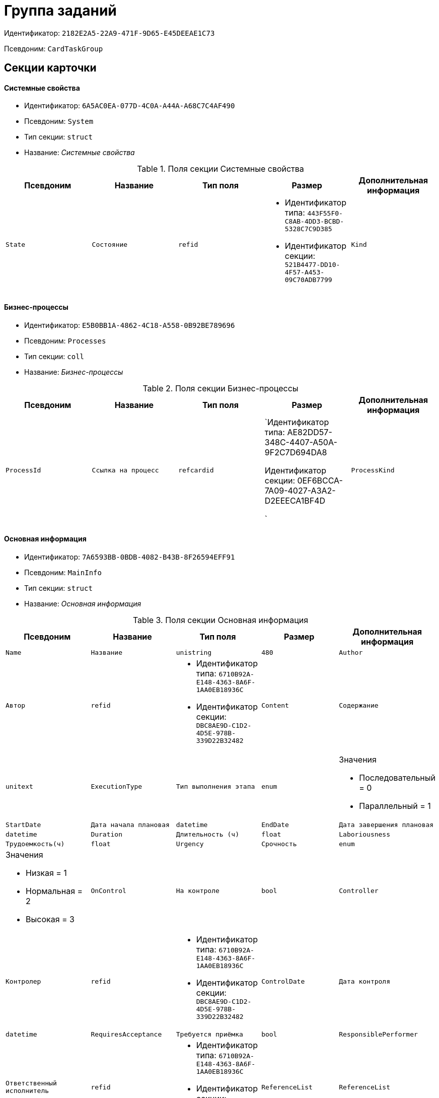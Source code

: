 = Группа заданий

Идентификатор: `2182E2A5-22A9-471F-9D65-E45DEEAE1C73`

Псевдоним: `CardTaskGroup`

== Секции карточки

==== Системные свойства

* Идентификатор: `6A5AC0EA-077D-4C0A-A44A-A68C7C4AF490`

* Псевдоним: `System`

* Тип секции: `struct`

* Название: _Системные свойства_

.Поля секции Системные свойства
|===
|Псевдоним|Название|Тип поля|Размер|Дополнительная информация 

a|`State`
a|`Состояние`
a|`refid`
a|* Идентификатор типа: `443F55F0-C8AB-4DD3-BCBD-5328C7C9D385`
* Идентификатор секции: `521B4477-DD10-4F57-A453-09C70ADB7799`



a|`Kind`
a|`Вид`
a|`refid`
a|* Идентификатор типа: `8F704E7D-A123-4917-94B4-F3B851F193B2`
* Идентификатор секции: `C7BA000C-6203-4D7F-8C6B-5CB6F1E6F851`



|===
==== Бизнес-процессы

* Идентификатор: `E5B0BB1A-4862-4C18-A558-0B92BE789696`

* Псевдоним: `Processes`

* Тип секции: `coll`

* Название: _Бизнес-процессы_

.Поля секции Бизнес-процессы
|===
|Псевдоним|Название|Тип поля|Размер|Дополнительная информация 

a|`ProcessId`
a|`Ссылка на процесс`
a|`refcardid`
a|`Идентификатор типа: AE82DD57-348C-4407-A50A-9F2C7D694DA8

Идентификатор секции: 0EF6BCCA-7A09-4027-A3A2-D2EEECA1BF4D

`

a|`ProcessKind`
a|`Вид процесса`
a|`refid`
a|* Идентификатор типа: `8F704E7D-A123-4917-94B4-F3B851F193B2`
* Идентификатор секции: `FF977158-5035-4494-AAD2-9FD0C708A7EC`



|===
==== Основная информация

* Идентификатор: `7A6593BB-0BDB-4082-B43B-8F26594EFF91`

* Псевдоним: `MainInfo`

* Тип секции: `struct`

* Название: _Основная информация_

.Поля секции Основная информация
|===
|Псевдоним|Название|Тип поля|Размер|Дополнительная информация 

a|`Name`
a|`Название`
a|`unistring`
a|`480`

a|`Author`
a|`Автор`
a|`refid`
a|* Идентификатор типа: `6710B92A-E148-4363-8A6F-1AA0EB18936C`
* Идентификатор секции: `DBC8AE9D-C1D2-4D5E-978B-339D22B32482`



a|`Content`
a|`Содержание`
a|`unitext`

a|`ExecutionType`
a|`Тип выполнения этапа`
a|`enum`
a|.Значения
* Последовательный = 0
* Параллельный = 1


a|`StartDate`
a|`Дата начала плановая`
a|`datetime`

a|`EndDate`
a|`Дата завершения плановая`
a|`datetime`

a|`Duration`
a|`Длительность (ч)`
a|`float`

a|`Laboriousness`
a|`Трудоемкость(ч)`
a|`float`

a|`Urgency`
a|`Срочность`
a|`enum`
a|.Значения
* Низкая = 1
* Нормальная = 2
* Высокая = 3


a|`OnControl`
a|`На контроле`
a|`bool`

a|`Controller`
a|`Контролер`
a|`refid`
a|* Идентификатор типа: `6710B92A-E148-4363-8A6F-1AA0EB18936C`
* Идентификатор секции: `DBC8AE9D-C1D2-4D5E-978B-339D22B32482`



a|`ControlDate`
a|`Дата контроля`
a|`datetime`

a|`RequiresAcceptance`
a|`Требуется приёмка`
a|`bool`

a|`ResponsiblePerformer`
a|`Ответственный исполнитель`
a|`refid`
a|* Идентификатор типа: `6710B92A-E148-4363-8A6F-1AA0EB18936C`
* Идентификатор секции: `DBC8AE9D-C1D2-4D5E-978B-339D22B32482`



a|`ReferenceList`
a|`ReferenceList`
a|`refcardid`
a|`Идентификатор типа: C9B39BEF-1047-407B-9324-8EC00D64FBEE

`

a|`TaskList`
a|`Задания`
a|`refcardid`
a|`Идентификатор типа: 4F34CC37-85AC-4D15-B694-2950E7F61055

`

a|`PerformanceProcess`
a|`Процесс обработки`
a|`refcardid`
a|`Идентификатор типа: AE82DD57-348C-4407-A50A-9F2C7D694DA8

Идентификатор секции: 0EF6BCCA-7A09-4027-A3A2-D2EEECA1BF4D

`

a|`ControlHour`
a|`Проконтролировать за N часов до завершения задания`
a|`float`

a|`KindControl`
a|`Вид контроля`
a|`refid`
a|* Идентификатор типа: `4538149D-1FC7-4D41-A104-890342C6B4F8`
* Идентификатор секции: `1B1A44FB-1FB1-4876-83AA-95AD38907E24`



a|`WorkGroup`
a|`Рабочая группа`
a|`refid`
a|* Идентификатор типа: `6710B92A-E148-4363-8A6F-1AA0EB18936C`
* Идентификатор секции: `5B607FFC-7EA2-47B1-90D4-BB72A0FE7280`



a|`MessagesId`
a|`Карточка сообщений`
a|`refcardid`
a|`Идентификатор типа: 23A98E72-8C75-4B99-A3E6-3DA5853B3CA9

`

a|`ResponsibleTaskId`
a|`Идентификатор задания ответственного исполнителя`
a|`refcardid`

a|`CreatedByTrigger`
a|`Создано триггером`
a|`bool`

a|`Kind`
a|`Вид`
a|`refid`
a|* Идентификатор типа: `8F704E7D-A123-4917-94B4-F3B851F193B2`
* Идентификатор секции: `C7BA000C-6203-4D7F-8C6B-5CB6F1E6F851`



a|`State`
a|`Состояние`
a|`refid`
a|* Идентификатор типа: `443F55F0-C8AB-4DD3-BCBD-5328C7C9D385`
* Идентификатор секции: `521B4477-DD10-4F57-A453-09C70ADB7799`



|===
==== Выбранные исполнители

* Идентификатор: `FD25E1C4-40C9-4A32-952E-7CE66A48958C`

* Псевдоним: `SelectedPerformers`

* Тип секции: `coll`

* Название: _Выбранные исполнители_

.Поля секции Выбранные исполнители
|===
|Псевдоним|Название|Тип поля|Размер|Дополнительная информация 

a|`Employee`
a|`Сотрудник`
a|`refid`
a|* Идентификатор типа: `6710B92A-E148-4363-8A6F-1AA0EB18936C`
* Идентификатор секции: `DBC8AE9D-C1D2-4D5E-978B-339D22B32482`



a|`Unit`
a|`Подразделение`
a|`refid`
a|* Идентификатор типа: `6710B92A-E148-4363-8A6F-1AA0EB18936C`
* Идентификатор секции: `7473F07F-11ED-4762-9F1E-7FF10808DDD1`



a|`Group`
a|`Группа`
a|`refid`
a|* Идентификатор типа: `6710B92A-E148-4363-8A6F-1AA0EB18936C`
* Идентификатор секции: `5B607FFC-7EA2-47B1-90D4-BB72A0FE7280`



a|`Role`
a|`Роль`
a|`refid`
a|* Идентификатор типа: `6710B92A-E148-4363-8A6F-1AA0EB18936C`
* Идентификатор секции: `F6927A03-5BCE-4C7E-9C8F-E61C6D9F256E`



a|`SearchWord`
a|`Поисковое слово`
a|`uniqueid`

a|`Order`
a|`Номер`
a|`int`

|===
==== Настройки

* Идентификатор: `FA6DEEFD-1546-4941-B5E5-63C24197C3DE`

* Псевдоним: `Presets`

* Тип секции: `struct`

* Название: _Настройки_

.Поля секции Настройки
|===
|Псевдоним|Название|Тип поля|Размер|Дополнительная информация 

a|`StartDate`
a|`Дата начала плановая`
a|`datetime`

a|`EndDate`
a|`Дата завершения плановая`
a|`datetime`

a|`Duration`
a|`Длительность (ч)`
a|`float`

a|`Laboriousness`
a|`Трудоемкость(ч)`
a|`float`

a|`Reminder`
a|`Напомнить за N часов до срока завершения задания.`
a|`float`

a|`ReminderDate`
a|`Дата напоминания`
a|`datetime`

a|`Comments`
a|`Комментарии`
a|`unistring`
a|`2048`

a|`UseOwnSettings`
a|`Использовать индивидуальные настройки`
a|`bool`

a|`AllowDelegateToAnyEmployee`
a|`Разрешено делегирование вручную любому сотруднику`
a|`bool`

a|`AllowDelegateToEmployeeFromList`
a|`Разрешено делегирование вручную сотруднику из списка`
a|`bool`

a|`RequestCommentAtTaskRejection`
a|`Запрашивать комментарий при отклонении задания`
a|`bool`

a|`UseBusinessCalendar`
a|`Использовать бизнес-календарь`
a|`bool`

a|`AllowDelegateManual`
a|`Разрешено делегировать вручную`
a|`bool`

a|`DelegateToDeputy`
a|`Разрешить делегирование заместителю при неактивности исполнителя`
a|`bool`

a|`SeparateTasks`
a|`Создавать отдельное задание для каждого сотрудника`
a|`bool`

a|`ReportFileRequired`
a|`Запрашивать файл отчёта`
a|`bool`

a|`ReportRequired`
a|`Ввести отчет`
a|`bool`

a|`RoutingType`
a|`Маршрутизация`
a|`enum`
a|.Значения
* По умолчанию = 0
* Онлайн задание = 1
* Задача Почтового клиента = 2
* Ссылка на задание = 3
* Письмо с описанием = 4


|===
==== Настройка исполнителей

* Идентификатор: `65EEB770-E81B-4E59-8BF9-71DB3451A949`

* Псевдоним: `DelegationPresets`

* Тип секции: `coll`

* Название: _Настройка исполнителей_

.Поля секции Настройка исполнителей
|===
|Псевдоним|Название|Тип поля|Размер|Дополнительная информация 

a|`Employee`
a|`Сотрудник`
a|`refid`
a|* Идентификатор типа: `6710B92A-E148-4363-8A6F-1AA0EB18936C`
* Идентификатор секции: `DBC8AE9D-C1D2-4D5E-978B-339D22B32482`



a|`Unit`
a|`Подразделение`
a|`refid`
a|* Идентификатор типа: `6710B92A-E148-4363-8A6F-1AA0EB18936C`
* Идентификатор секции: `7473F07F-11ED-4762-9F1E-7FF10808DDD1`



a|`Group`
a|`Группа`
a|`refid`
a|* Идентификатор типа: `6710B92A-E148-4363-8A6F-1AA0EB18936C`
* Идентификатор секции: `5B607FFC-7EA2-47B1-90D4-BB72A0FE7280`



a|`Role`
a|`Роль`
a|`refid`
a|* Идентификатор типа: `7984F2CE-9345-4C59-B66B-7125DD9195A1`
* Идентификатор секции: `1C088782-C467-4FB0-B988-D5C5235500A1`



a|`SearchWord`
a|`Поисковое слово`
a|`uniqueid`

|===
